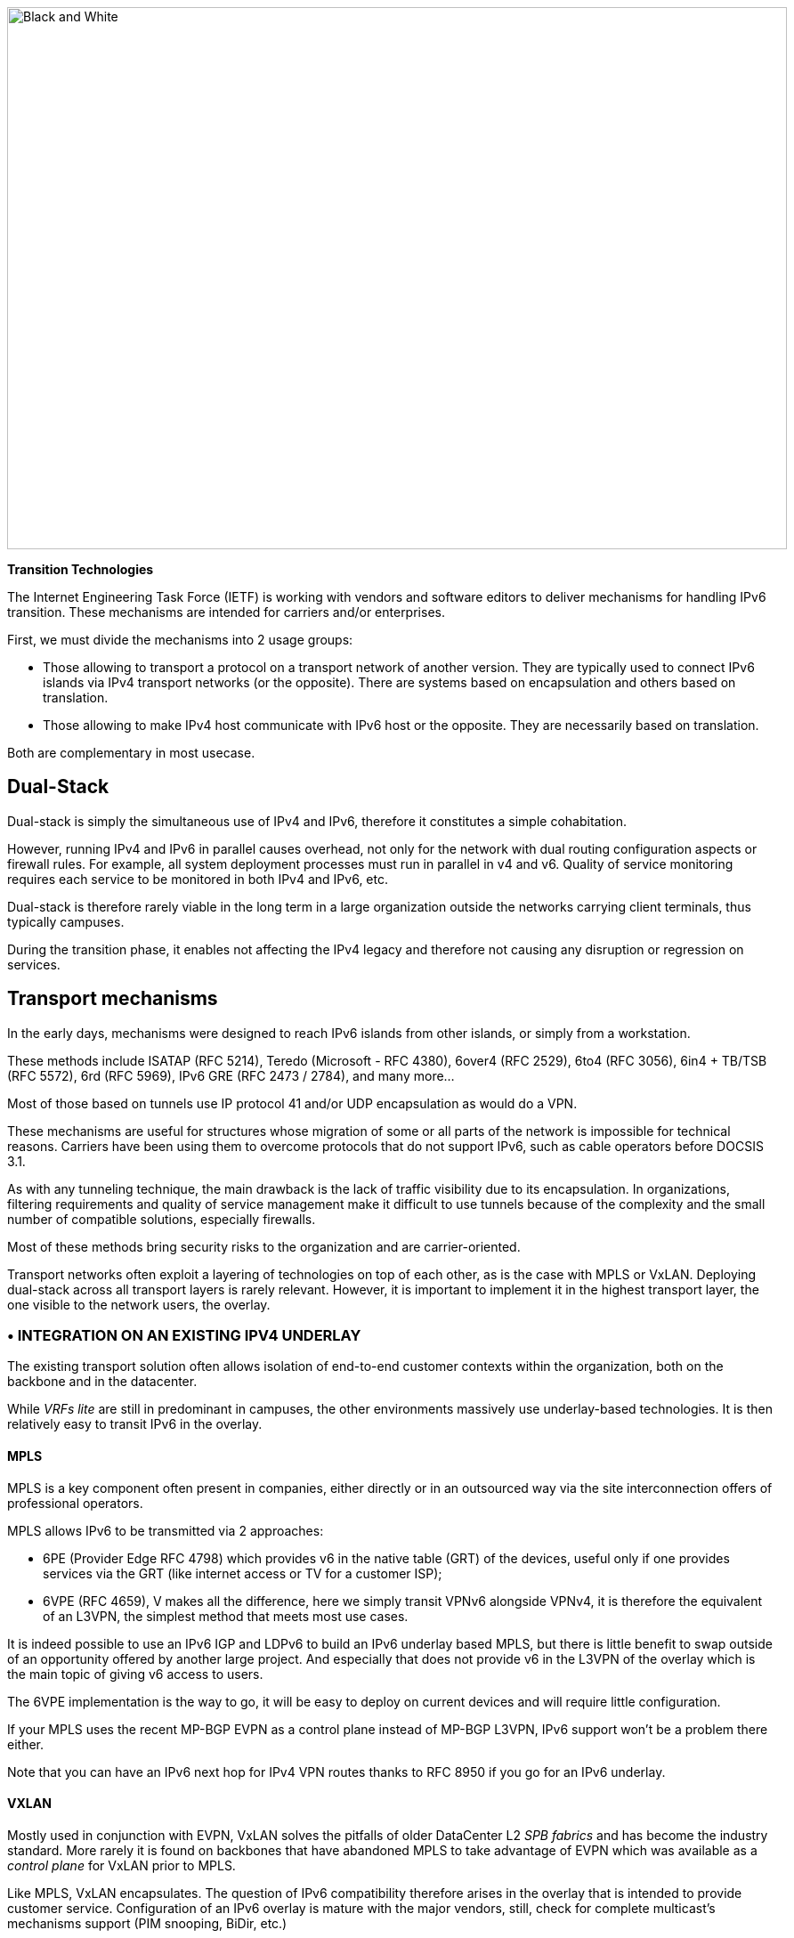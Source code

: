 image::images/image02_01_black-white.jpeg[Black and White,width=876,height=609]

<<<

[big]#*Transition Technologies*#

The Internet Engineering Task Force (IETF) is working with vendors and software editors to deliver mechanisms for handling IPv6 transition. 
These mechanisms are intended for carriers and/or enterprises.

First, we must divide the mechanisms into 2 usage groups:

* Those allowing to transport a protocol on a transport network of another version. They are typically used to connect IPv6 islands via IPv4 transport networks (or the opposite). 
There are systems based on encapsulation and others based on translation.
* Those allowing to make IPv4 host communicate with IPv6 host or the opposite. They are necessarily based on translation.

Both are complementary in most usecase.

== Dual-Stack

Dual-stack is simply the simultaneous use of IPv4 and IPv6, therefore it constitutes a simple cohabitation.

However, running IPv4 and IPv6 in parallel causes overhead, not only for the network with dual routing configuration aspects or firewall rules. 
For example, all system deployment processes must run in parallel in v4 and v6. Quality of service monitoring requires each service to be monitored in both IPv4 and IPv6, etc.

Dual-stack is therefore rarely viable in the long term in a large organization outside the networks carrying client terminals, thus typically campuses.

During the transition phase, it enables not affecting the IPv4 legacy and therefore not causing any disruption or regression on services.

== Transport mechanisms

In the early days, mechanisms were designed to reach IPv6 islands from other islands, or simply from a workstation.

These methods include ISATAP (RFC 5214), Teredo (Microsoft - RFC 4380), 6over4 (RFC 2529), 6to4 (RFC 3056), 6in4 + TB/TSB (RFC 5572), 6rd (RFC 5969), IPv6 GRE (RFC 2473 / 2784), and many more...

Most of those based on tunnels use IP protocol 41 and/or UDP encapsulation as would do a VPN.

These mechanisms are useful for structures whose migration of some or all parts of the network is impossible for technical reasons. 
Carriers have been using them to overcome protocols that do not support IPv6, such as cable operators before DOCSIS 3.1.

As with any tunneling technique, the main drawback is the lack of traffic visibility due to its encapsulation. 
In organizations, filtering requirements and quality of service management make it difficult to use tunnels because of the complexity and the small number of compatible solutions, especially firewalls.

Most of these methods bring security risks to the organization and are carrier-oriented.

Transport networks often exploit a layering of technologies on top of each other, as is the case with MPLS or VxLAN. Deploying dual-stack across all transport layers is rarely relevant. 
However, it is important to implement it in the highest transport layer, the one visible to the network users, the overlay.

//save sign: ◗
=== • INTEGRATION ON AN EXISTING IPV4 UNDERLAY

The existing transport solution often allows isolation of end-to-end customer contexts within the organization, both on the backbone and in the datacenter.

While _VRFs lite_ are still in predominant in campuses, the other environments massively use underlay-based technologies. 
It is then relatively easy to transit IPv6 in the overlay.

//[#_Toc88922626 .anchor]####MPLS
==== MPLS

MPLS is a key component often present in companies, either directly or in an outsourced way via the site interconnection offers of professional operators.

MPLS allows IPv6 to be transmitted via 2 approaches:

* 6PE (Provider Edge RFC 4798) which provides v6 in the native table (GRT) of the devices, useful only if one provides services via the GRT (like internet access or TV for a customer ISP);
* 6VPE (RFC 4659), V makes all the difference, here we simply transit VPNv6 alongside VPNv4, it is therefore the equivalent of an L3VPN, the simplest method that meets most use cases.

It is indeed possible to use an IPv6 IGP and LDPv6 to build an IPv6 underlay based MPLS, but there is little benefit to swap outside of an opportunity offered by another large project. 
And especially that does not provide v6 in the L3VPN of the overlay which is the main topic of giving v6 access to users.

The 6VPE implementation is the way to go, it will be easy to deploy on current devices and will require little configuration.

If your MPLS uses the recent MP-BGP EVPN as a control plane instead of MP-BGP L3VPN, IPv6 support won't be a problem there either.

Note that you can have an IPv6 next hop for IPv4 VPN routes thanks to RFC 8950 if you go for an IPv6 underlay.

//[#_Toc88922627 .anchor]####VXLAN
==== VXLAN

Mostly used in conjunction with EVPN, VxLAN solves the pitfalls of older DataCenter L2 _SPB fabrics_ and has become the industry standard. 
More rarely it is found on backbones that have abandoned MPLS to take advantage of EVPN which was available as a _control plane_ for VxLAN prior to MPLS.

Like MPLS, VxLAN encapsulates. 
The question of IPv6 compatibility therefore arises in the overlay that is intended to provide customer service. 
Configuration of an IPv6 overlay is mature with the major vendors, still, check for complete multicast’s mechanisms support (PIM snooping, BiDir, etc.)

While the underlay can remain in IPv4, note that the IETF is working on the implementation of RIFT (Routing in Fat Tree), to facilitate the deployment of _CLOS fabrics_ in the vein of zero touch provisioning. 
Targeting fabrics with iBGP underlay, it plans that loopback addresses and _route reflectors_ should be in IPv6. 
It is difficult to say if it will be completed before the fabrics migrate to SRv6 (RIFT also provides a mechanism for exchanging Node-SIDs and SRGB global segment routing prefixes in order to facilitate the deployment). 
See https://datatracker.ietf.org/wg/rift/documents/.

//[#_Toc88922628 .anchor]####SD-WAN
==== SD-WAN

SD-WAN products generally work with DPI and flow classification _ingress_ to apply QoS and possibly choose a transit path (internet/MPLS/etc.) 
Traffic is then often encrypted in an IPSEC tunnel specific to the client context and encapsulated to the destination router (except when an analysis requires its decapsulation on the hub for example).

The underlay is designed to leverage an existing IPv4-based network in order to limit the preparations for the implementation of this type of product.

These products mainly target large networks consisting of small and medium-sized sites with dedicated device line and/or integration with more traditional hardware lines. 
On the Datacenter concentrator side, we find large chassis, again from dedicated or conventional product lines.

When one wants to use some of the major market's solutions on campuses with more than 2000 users, limits of dedicated products are often reached, although manufacturers are progressing and trying to cover the last percentile of missing usages.

The fact remains that IPv6 is rarely required by customers since these solutions are intended for their internal network. 
As a result, the compatibility of SD-WAN solutions on the market varies greatly from one vendor to another and among different releases. 
It is therefore important to follow the vendor's roadmap and test the solution before a v6 deployment, but also at each new major release, as the code can be heavily modified given the speed of evolution of these solutions and the competition.

Finally, the Local Breakout aspect of these solutions is another element also gradually integrating IPv6. 
Often with a whole layer of local security services commonly referred to as "SASE".

=== • SPECIFIC ENCAPSULATION

It is not always possible to transit IPv6 on a transport perimeter, and as seen previously, few technical solutions are exploitable on both sides on enterprise hardware series.

This leaves the possibility of tunneling IPv6 traffic. This can be done via well-known solutions such as GRE/mGRE or IPsec (the latter is however less efficient due to the encryption resources required).

Finally, you can configure 6in4 on a large portion of the routers on the market if no other solution mentioned above satisfies you. 
6rd is also often available but mainly targets north/south topologies.

We do not recommend looking at 6to4 (non-configurable endpoint), 6over4 (IPv4 multicast based), ISATAP (DNS discovery based) and Teredo (UDP encapsulation) which are now very rarely used.

The availability of a given method on your devices, in conjunction with the integration with your routing, will determine your choice.

=== • AND IN THE OPPOSITE WAY?

As discussed at the beginning of this chapter, there are also transition technologies that enable you to dispense of IPv4 on your backbone. 
It is then limited to user networks, IPv4aaS

Some operators are already moving away from IPv4 on their backbone, to save addresses and even share IPs between subscribers by splitting ports. 
The so-called Address+Port (AP) approaches have become widespread. 
First DS-Lite, then _Lightweight 4over6_ (lw4o6) and more recently MAP T/E and 4rd. 
The last two prevail in today's deployments, thanks to their aggregation capacity, which avoids having to terminate an astronomical number of tunnels and as many routes within the ISP's core..

Those who have not yet transitioned to an IPv6 backbone and lack of available IPv4 addresses do simple NAT44 on a CGN core platform and use the famous 100.64/10 scope of RFC 6598.

Those in IPv6 typically provide IPv4 via one of the following methods:

* 4rd (RFC 7600) which works in the opposite way than 6rd and provides an efficient stateless method. 
It can work in mesh or hub&spoke mode;
* MAP (T or E) (RFC 7599), available in translation and encapsulation modes, is also stateless;
* Older deployments use DS-Lite and Lw4o6.

The first two are quite similar and use common rules on a domain, edge routers (BR), EA bits to define IP sharing level, announcement of mapping rules via DHCP to end devices (CPE).

The implementation of these techniques on the client router side is done in software, they can be found in our home routers. 
However, it is unlikely to find a device that can handle MAP or 4rd via its ASIC on the client side, as high-end devices only deal with the Border Router aspect.

Concerning MPLS and VxLAN, it is possible to replace IPv4 by IPv6 on the transport underlay, you should consider it on greenfield deployment and start to think about transtionning your underlay after having checked with your vendor(s).

For the particular situations where the transport cannot transit IPv4, we find the same thing as before. 
Specific tunnels to connect IPv4 islands together. We can thus implement GRE/mGRE, 4in6. 
4rd does not seem to be very present in enterprise routers yet.

//the absence of fragmentation on routers.

//TO REMIND
//image:extracted-media/media/image370.svg[extracted-media/media/image370,width=41,height=94]

NOTE: You can often easily transport IPv6 on an IPv4 underlay and might want to wait for a large backbone project, renewal,… to swap your underlay. If you’re working on a greenfield deployment, consider an IPv6 underlay. Moreover, care about designing your topology and addressing plan to be ready for an SRv6 deployment. It will save you time later, if you don’t directly start with it.

== Translation mechanisms

The purpose of translation is to allow exchanges between clients and servers using different versions of IP.

If we stick to the dual-stack logic, we must deploy IPv6 everywhere. 
But this leads to a lot of duplicate operations and only works if all elements are dual-stack compatible. 
How to make IPv6 clients talk to IPv4 servers? (or in the opposite direction)

NAT64 and DNS64 provide a joint solution that is already widely deployed and allows IPv6 clients to contact IPv4 servers. 
Inversely, SIIT (Stateless IP/ICMP Translation Algorithm) lets IPv4 clients enter an IPv6-only network.

Obviously, since the IPv6 header is longer, it is technically simpler to keep the header information when sending IPv4 clients to an IPv6 server than the opposite. 
But the direction of deployment is a matter of need, strategy, scheduling and consistency.

=== • NAT64 + DNS64

NAT64 (RFC 6146) coupled with DNS64 (RFC 6147) uses the principle of "lying" DNS in concert with a translator to allow IPv6 terminals to access IPv4 resources. 
IETF publishes a deployment guide (RFC 7269).

When a resource does not have a DNS AAAA record, the DNS server will synthesize one from an IPv6 /96 prefix and the IPv4 /32 address returned in the DNS A record.

The terminal will then initiate a connection to an IPv6.

Somewhere on the network, (we will see locations later), a device advertising the /96 prefix will receive the connection. 
This NAT64 platform will remove the IPv6/96 prefix from the destination and replace the IPv6 header with an IPv4. In doing so it NATs the packet and picks a source address from its NAT pool (along with a source port for the PAT) and sends the packet. 
By maintaining a session table it will perform the reverse operation on the returning packet.

Note that the endpoint is at no time aware of the trickery. 
This results in problems on P2P protocols as well as those embedding the address in the payload like SIP, H323, IPSEC AH, SCCP, NFS older version 4 etc. features can be implemented as ALG on NAT64 platforms to solve the problem, but potentially at the cost of performance degradation.

DNSSEC validation by the host will also be prevented by this scenario. 
This problem could be solved if the host was aware of NAT64 (which is the case on mobile with APN configuration or when RFC 7050 is used, but the latter is not very useful with desktop OSes since they don't support it yet. 
There is also a desire to be able to notify hosts via DHCPv6 and PCP of the NAT64 prefix.)

On the application side, NAT64 works as long as it can open IPv6 sockets and that it calls a hostname and not a literal IP.

//[#_Toc88922633 .anchor]####Addressing
==== Addressing

On a small network a single platform will be sufficient, it will generally use the WKP prefix (RFC 6052 Well Known Prefix) or another prefix called (Network Specific Prefix) defined within the addressing of the company with a /96.

//image:extracted-media/media/image20.svg[Combiné contour,width=75,height=75] marginalspalte ??
Be aware that if you use an ULA prefix, NAT64 will always be deprioritized in comparison to IPv4.

Don't forget in your project that if 99% of the connections are initiated by client endpoint, there are special cases such as remote control by the support. 
And of course, P2P telephony. 
Those will require full IPv6 compatibility.

On a large network it is preferable to have several platforms, each with its own prefix. 
A range is reserved for this purpose, although not mandatory: 
The 64:ff9b:1::/48 (RFC 8215).

//[#_Toc88922634 .anchor]####Topology
==== Topology

The placement of these platforms will vary according to your constraints.

Setting them up directly on the sites will avoid tromboning in the datacenter (round trip). 
But this will require the use of as many NSP prefixes as you have sites, in addition to adapting the DNS64 configuration each time. 
Through a DNS proxy configured accordingly on each site. (It can be _Bind9, Unbound_ or other solution.)

It is also possible to use the same prefix on each site as long as they are dead ends and the route advertisements to the backbone filter the NSP. 
This makes DNS64 configuration easier.

Putting NAT64 on the sites involves in any case maintaining an IPv4 transit in backbone. 
Note that it will be difficult to get rid of this quickly anyway, as sites rarely contain only user stations. 
Creating NAT sessions on X sites also implies collecting session creation logs on all sites. 
Finally, it will be necessary to provision numerous NAT IPv4 pools and adapt the filtering ACLs.

On the other hand, centralizing it makes it easier to implement on all levels, but is not desirable if it generates tromboning on flows that could have remained internal to the sites.

A good trade-off is to have NAT64 gateways on the largest sites, especially those that host services locally and need these services to work even during a WAN outage. 
For others, centralize it in the datacenter or at the backbone edge.

image::images/image02_48_DNS64.svg[extracted-media/media/image48,width=566,height=318,title="Using NAT64"]

//[#_Toc108476610 .anchor]####MTU matters
==== MTU matters

IPv6 header is 20 bytes longer than IPv4, meaning that a large IPv4 packet returning to NAT64 platform might be dropped if the platform doesn’t handle fragmentation properly. 
As fragmentation can occurs only on IPv4 side, before returning translation, you will often need to adjust a specific NAT64 MTU setting that doesn’t change any real interface MTU, but just packets internal handling.

Platform might also send back an ICMP reply “Fragmentation Needed” to IPv4 server.

You may have to use the 2nd option for some traffics, and obviously for those who don’t support IPv4 fragmentation, such as TFTP. See RFC 7915.

In the opposite direction, you must be sure that PMTU-D send at least a length of 1280 bytes, so always set the IPv4 side interface of your NAT64 with a MTU greater than 1260 (1260 + 20 overhead IPv6 = 1280) Without this, attackers might use your platform to perform unwanted fragmentation. 
See RFC 7269.

//[#_Toc108476611 .anchor]####Note about filtering
==== Note about filtering

Once NAT64 is crossed, how to filter the flows? 
If NAT64 is done close to the user, identifying a population is simple, if it is centralized it requires a lot of fine-grained ACLs in one location.

The solution lies in segmenting IPv4 NAT pools, create matching rules so that machines behind an IPv6 prefix X emerge with a dedicated IPv4 NAT pool Y, and so on. 
Again, the more segmentation there is, the more complex it will be to enforce on sites.

== Which scope and therefore which technology?

Now that you know which technology allows a client to interact with a server that does not speak the same language and how to deal with transport, let's see the relevance of each solution.

An ideal approach is to ask yourself what is the easiest to migrate.

What types of endpoints are present on the network?

=== • CAMPUS

On the user side, we generally find homogeneous workstations, with an identical ecosystem reproduced per site/geographic zone and other more centralized bricks. 
This ecosystem includes file storage, authentication directory, messaging and other collaborative tools such as telephony, printing, proxy, workstation management agent, protection agent, and of course business applications. 
The latter are now almost systematically web applications and therefore often rely on the browser on the client side.

Network equipment also often follows repeated architecture patterns, with 2 to 3 generations coexisting at the organization level. 
Unfortunately, campus equipment is the one that is most behind when it comes to IPv6 compatibility, especially in terms of security features.

However, it is difficult not to realize that if this perimeter is wide, it is also relatively homogeneous. 
This homogeneity is a strength. 
By deploying IPv6 in dual stack on a site of each type in pilot mode, and by implementing it on the elements of the "office/workplace" ecosystem, it becomes possible to industrialize rollout.

This can occur when replacing site equipment, moving, etc.

Eventually, it is even possible to withdraw IPv4 from the campuses in order to get rid of the dual-stack management. 
This is the preferred scenario if your organization lacks private IPv4 address space.

//[#_Toc88922638 .anchor]####NAT64 + DNS64
==== NAT64 + DNS64

If this path fits your needs, you will have to study the NAT64 and DNS64 placement. 
We repeat the elements of the topology section:

If your sites do not have any IPv4 compatible services and/or only rely on datacenter or Cloud servers, there is no need to have NAT64 on site, this is typically the case for banking agencies for example.

On the other hand, a large industrial site will often have on-site business servers, so that production does not depend entirely on the WAN's reliability. 
And some of these systems will only work in IPv4. 
It is therefore necessary to be able to exchange locally in IPv4.

If few clients need to run the affected applications and if they are limited to specific networks, it seems appropriate to preserve dual-stack. 
This can be done physically or logically, using a radius server for example.

On the other hand, if many workstations need to be able to reach a local IPv4 resource, the implementation of a local NAT64+DNS64 becomes interesting, and is even recommended if you encounter a lack of private IPv4.

//image:extracted-media/media/image20.svg[Combiné contour,width=75,height=75] Marginalspalte ??
This NAT64 will be deployed in stateful mode (with session tables and port assignment).

Although it is possible to take out IPv4 with NAT64 each time a site is migrated, one component is problematic: telephony. 
Indeed, while the vast majority of flows are sent to a server, telephony has the particularity of generating direct P2P UDP traffic between 2 users. 
Unless your equipment manufacturer offers a mechanism to segregate the IPv4 and IPv6 population automatically in order to force translation via a dual-stack media relay server when a call is established between the two domains, you will need to deploy IPv6 on all campuses before starting to remove IPv4 from some of the terminals, including those in remote access (VPN or other).

Don't forget that some services may have to initiate an IPv6 session to a workstation, for example the helpdesk to connect to a workstation and troubleshoot. 
The helpdesk will therefore also need IPv6 connectivity. 
And if this helpdesk is outsourced, you will have to review your contracts.

This constraint linked to SIP and RTP traffic forces a global response before IPv4 is cleared.

=== • DATACENTER

Datacenter resources, whether on premises or Cloud-based, can be very diverse or relatively homogeneous. 
It all depends on your business and your history.

While GAFAM, Google-Amazon-Facebook-Apple-Microsoft, have published IPv6 transition resources, they are rarely practical in a large enterprise. 
To understand this, you only need to look at services in terms of volume and deployment scale. 
When you run fifty or so services on hundreds of thousands of servers, you are bound to be industrialized, with an orchestrator that calls for automation. 
It is then feasible to carry out a pilot migration to IPv6, service by service, and then to generalize. 
A similar approach to the one mentioned above for campuses, many machines but with a similar configuration. 
In an arbitrary way, let's say a major actor of the Web has a ratio of 100 000 machines per service, what is the ratio of a company?

List your servers, VMs, containers, and divide by the number of applications your IT has. 
The result is likely to be between 3 and 10. Not really something to call scalable, though. 
But don't get discouraged, these servers often run a much more limited number of middlewares, about ten. 
Their IPv6 compatibility is good, but you still have to check that each application works properly. 
The "applications" section will help you.

// Marginalspalte?? [#_Toc88922640 .anchor]##image:extracted-media/media/image18.svg[Ordinateur portable contour,width=75,height=75]
==== Dual-stack servers and applications

As explained in the dual-stack section of the transition technologies, keeping everything in double in the long-term leads to various additional costs. 
It is ideal to provide IPv6 connectivity on your server masters in order to be ready for any scenario on the system side. 
These aspects are discussed later in the document. 
Dual-stack remains recommended for critical and heavy load services (DNS, directory, proxy, NAS, etc.)

//[#_Toc108476617 .anchor]####6/4 translation
==== 6/4 translation

Application lifecycles can be as long as 2, 3 years or even more. 
It's hard to wait that long to offer access to them to clients who don't have native IPv4.

If your application is exposed on the Internet, you can just let the NAT64 do its job on the operator's side for the clients who don't have native IPv4 anymore, smartphone in most cases. 
However, this makes troubleshooting more complex on your side since you don't have the control, and the service is provided with a carrier dependent performance level. 
If latency or session drops occur, the user will blame you and your reputation will be affected. 
He has no idea of the intermediate treatment of his carrier.

You have 2 possibilities to expose in IPv6, NAT64 or a reverse proxy.

In order to limit the workload, you can rely on existing device to make things easier. 
If your presentation server is simply located behind a firewall with no other intermediary, then static NAT64 seems like a good idea. 
You would then match a NAT IPv6 to each server IPv4 statically, and publish the corresponding AAAA DNS record. 
You can even match IPv6 prefixes in /120 with IPv4 /24 networks for example, which involves even less rules. 
The firewall will perform NAT+PAT and track sessions.

//image:extracted-media/media/image26.svg[Empreintes contour,width=75,height=75] Marginalspalte ??
IPv4 servers will need to track the session port in addition to the IP so they can correlate the firewall logs (see RFC 7768).

For less popular servers, classic NAT64 stateful will suffice. 
Always remember that it requires the implementation of DNS64 on the resolve path and the choice of a Network Specific Prefix in /96 that you will expose on the internet. 
Same thing for internal network.

Hybridization is a good option, static NAT64 with manually created AAAA for each heavily used front-end server, and dynamic NAT64 for everything else.

This NAT64 processing is done at low level, with high performance on recent hardware. 
On the other hand, it requires synchronization of the session tables to guarantee the high availability of the stateful mode. 
This mode is not suitable for anycast servers since there is a chance, albeit small, that the client will switch from one NAT64 platform to another during session lifetime. 
A break would then occur (See SIIT below).

//image:extracted-media/media/image22.svg[Verrou contour,width=75,height=75] Marginalspalte??
For fine grained traffic needs, for example due to the fact that the IPv4 server to be reached internally is located in a different datacenter than the NAT64 ingress platform, you can use dedicated IPv4 SNAT pools in order to respect fine grained filtering principles (Similar to the ACL issue discussed above).

With an SLB (load balancer) at layer 4, NAT64 is also recommended, but if it works at higher layers (L7 with or without a WAF application firewall, HTTP for example) then the protocol rupture will lead to traffic reconstruction in the other version of the protocol and the question then no longer arises. 
Nevertheless, it is often useful to copy the client's IPv6 address into an "X-Forwarded-For" HTTP field when the latter is used. 
This allows the client's visibility to be traced back to the server.

Since the public entrance to the datacenter is usually made up of several of these components, remember to bring IPv6 to at least the devices with fine-grained rules.

Consider the example of Internet traffic passing through an L4 firewall and then a reverse http proxy application firewall (WAF) before reaching the server. 
We would be tempted to get rid of IPv6 at the network firewall and use NAT64. 
Consequently, certain detection of reverse proxy rules would no longer work since it would always see only the same pool of SNAT IPs from the network firewall and not the clients' IPs.

For internal access to an IPv6-incompatible application, NAT64 or reverse proxy methods can also be used. 
Finally, for an internal application that still does not work with these approaches, it is still possible to use an internal VPN to reach the IPv4 island from an IPv6 station. 
Moving all the affected customers to a VDI in a datacenter is another viable but expensive alternative.

//[#_Toc108476618 .anchor]####Native IPv6 Deployment
==== Native IPv6 Deployment

Given the increasing proportion of IPv6 clients, why not consider providing its internet-facing services natively in IPv6 and implement a translation for IPv4 clients?

This is the principle of Stateless IP/ICMP Translation (SIIT), in its original version it is limited to a 1 to 1 two-way translation between IPv4 and IPv6. 
This obviously requires as much IPv4 as IPv6 on both sides and is therefore only usable on very small and specific perimeters due to the limits it imposes. 
For example, for some servers between them.

In its DC flavor, SIIT-DC allows for access to IPv6 servers from IPv4 clients, without maintaining a stateful table.

For this purpose, an IPv6/96 prefix will be reserved to map the IPv4 in the last 32 bits. 
Thus the system can be multiplied without constraint and support anycast and dissymmetry (since it does not rely on stateful). 
By default the prefix will be in the range 64:ff9b:1::/48 (RFC 8215).

It is of course possible to use several prefixes, for example to link the mapped packets to the IPv4 internet entry where they landed. 
Very useful when the internet chain has stateful controls on its side (IPS, etc.)

One must however always provide as much IPv4 as there are IPv6 servers to expose.

And when there is still a need for IPv4 on a server somewhere deep in DC, it is possible to use SIIT (Dual Translation). 
IPv4 internet traffic is translated to IPv6, passes through the datacenter, and is then re-translated by a device closer to the server.

Although we are talking about the Internet here, the same topology can be implemented for internal IPv4 clients.

//[#_Toc88922643 .anchor]####Double mono-stack
==== Double mono-stack

A rarely employed but viable method on huge clusters is to deploy servers exposing their services only in IPv6 in parallel with other existing IPv4 servers. 
If this technique does not go in the direction of homogenizing the configuration, it has the advantage of not touching the existing. 
Thus IPv4 clients in production have no risk of disruption or regression.

//[#_Toc108476620 .anchor]####Cloud providers
==== Cloud Providers

While IPv6 is seamlessly provided in market leaders' IaaS offers, there is still a long way to go for PaaS solutions.

For example, most load balancing services are not yet compatible, and when they are (like AWS NLB since the end of 2020), it is only on the customer facing part, and not yet on the backend part. (Which is, admittedly, less urgent).

//[#_Toc108476621 .anchor]####External translation
==== External translation

For internet facing services, you may also rely on CDN and other intermediates services which have the ability to expose in dual-stack while the backend is only in one of the IP protocol versions.

=== • WAN

WAN itself doesn’t directly offer services to users, it’s there to carry traffic across sites. 
You may come back to transport mechanisms section to see how to transport IPv6 traffic.

//[#_Toc108476623 .anchor]####Regional NAT platform
==== Regional NAT platform

Depending on the size of your sites, and your typical flowing map, you may consider setting up regional NAT64 platforms on your backbone. 
Remember this adds a stateful service on it, therefore enforcing the need of symmetrical flows.

Such service can also be provided by your usual carrier on your managed MPLS as long as you don’t cipher traffic between sites on your side.

//#### End of chapter ####